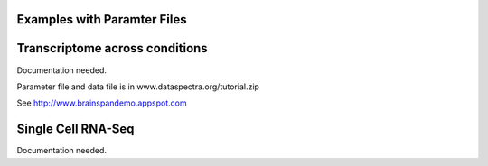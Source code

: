 Examples with Paramter Files
============================


Transcriptome across conditions
===============================

Documentation needed.

Parameter file and data file is in www.dataspectra.org/tutorial.zip

See http://www.brainspandemo.appspot.com


Single Cell RNA-Seq
===================

Documentation needed.

